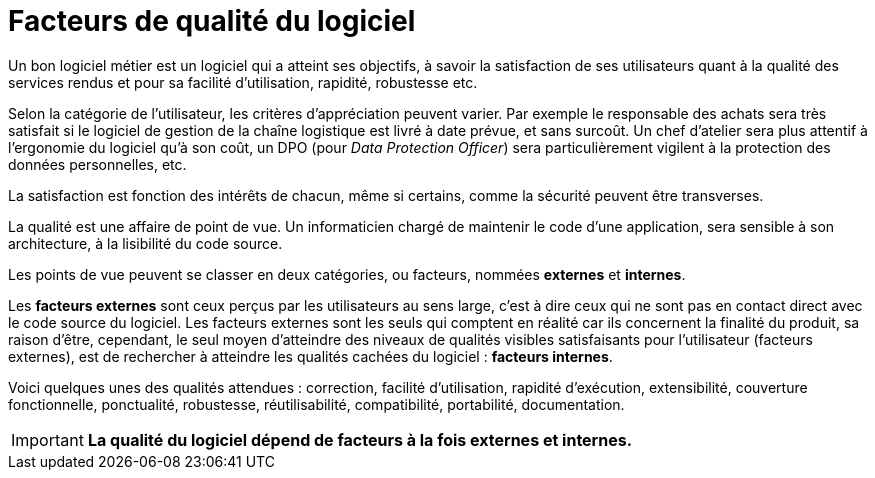 = Facteurs de qualité du logiciel

Un bon logiciel métier est un logiciel qui a atteint ses objectifs, à savoir la satisfaction de ses utilisateurs quant à la qualité des services rendus et pour sa facilité d'utilisation, rapidité, robustesse etc.

Selon la catégorie de l'utilisateur, les critères d'appréciation peuvent varier.
Par exemple le responsable des achats sera très satisfait si le logiciel de gestion de la chaîne logistique est livré à date prévue, et sans surcoût. Un chef d'atelier sera plus attentif à l'ergonomie du logiciel qu'à son coût, un DPO (pour _Data Protection Officer_) sera particulièrement vigilent à la protection des données personnelles,  etc.

La satisfaction est fonction des intérêts de chacun, même si certains,
comme la sécurité peuvent être transverses.

La qualité est une affaire de point de vue. Un informaticien chargé de maintenir le code d'une application, sera sensible à son architecture, à la lisibilité du code source.

Les points de vue peuvent se classer en deux catégories, ou facteurs, nommées **externes** et **internes**.

Les *facteurs externes* sont ceux perçus par les utilisateurs au sens large, c'est à dire ceux qui ne sont pas en contact direct avec le code source du logiciel.
Les facteurs externes sont les seuls qui comptent en réalité car ils concernent la finalité du produit, sa raison d'être, cependant, le seul moyen d'atteindre des niveaux de qualités visibles satisfaisants pour l'utilisateur (facteurs externes), est de rechercher à atteindre les qualités cachées du logiciel : *facteurs internes*.

Voici quelques unes des qualités attendues : correction, facilité d'utilisation, rapidité d'exécution, extensibilité, couverture fonctionnelle, ponctualité, robustesse, réutilisabilité, compatibilité, portabilité, documentation.

IMPORTANT: **La qualité du logiciel dépend de facteurs à la fois externes et internes.**
